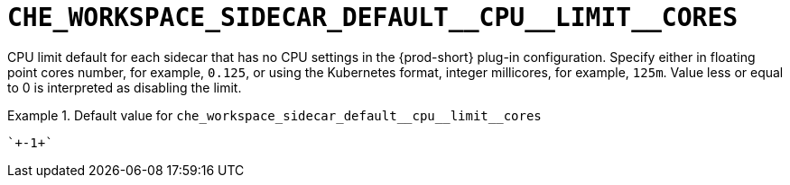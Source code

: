 [id="che_workspace_sidecar_default__cpu__limit__cores_{context}"]
= `+CHE_WORKSPACE_SIDECAR_DEFAULT__CPU__LIMIT__CORES+`

CPU limit default for each sidecar that has no CPU settings in the {prod-short} plug-in configuration. Specify either in floating point cores number, for example, `0.125`, or using the Kubernetes format, integer millicores, for example, `125m`. Value less or equal to 0 is interpreted as disabling the limit.


.Default value for `+che_workspace_sidecar_default__cpu__limit__cores+`
====
----
`+-1+`
----
====

